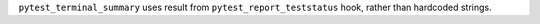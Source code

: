 ``pytest_terminal_summary`` uses result from ``pytest_report_teststatus`` hook, rather than hardcoded strings.
